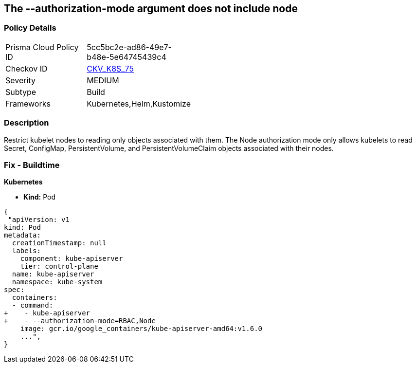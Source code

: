 == The --authorization-mode argument does not include node
// '--authorization-mode' argument does not include node


=== Policy Details 

[width=45%]
[cols="1,1"]
|=== 
|Prisma Cloud Policy ID 
| 5cc5bc2e-ad86-49e7-b48e-5e64745439c4

|Checkov ID 
| https://github.com/bridgecrewio/checkov/tree/master/checkov/kubernetes/checks/resource/k8s/ApiServerAuthorizationModeNode.py[CKV_K8S_75]

|Severity
|MEDIUM

|Subtype
|Build

|Frameworks
|Kubernetes,Helm,Kustomize

|=== 



=== Description 


Restrict kubelet nodes to reading only objects associated with them.
The Node authorization mode only allows kubelets to read Secret, ConfigMap, PersistentVolume, and PersistentVolumeClaim objects associated with their nodes.

=== Fix - Buildtime


*Kubernetes* 


* *Kind:* Pod


[source,yaml]
----
{
 "apiVersion: v1
kind: Pod
metadata:
  creationTimestamp: null
  labels:
    component: kube-apiserver
    tier: control-plane
  name: kube-apiserver
  namespace: kube-system
spec:
  containers:
  - command:
+    - kube-apiserver
+    - --authorization-mode=RBAC,Node
    image: gcr.io/google_containers/kube-apiserver-amd64:v1.6.0
    ...",
}
----

